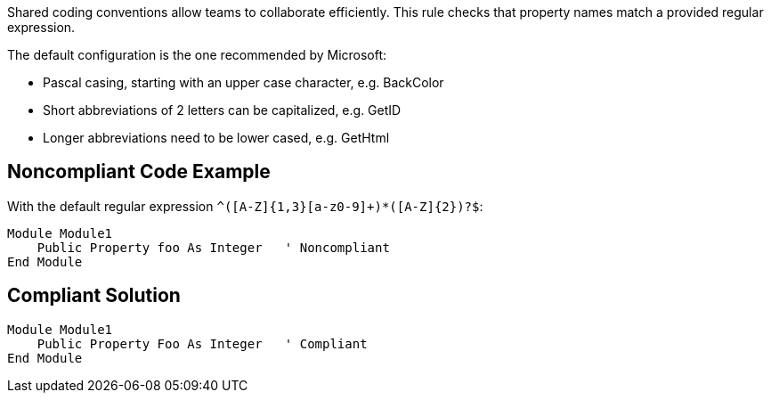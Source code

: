 Shared coding conventions allow teams to collaborate efficiently. This rule checks that property names match a provided regular expression.


The default configuration is the one recommended by Microsoft:

* Pascal casing, starting with an upper case character, e.g. BackColor
* Short abbreviations of 2 letters can be capitalized, e.g. GetID
* Longer abbreviations need to be lower cased, e.g. GetHtml

== Noncompliant Code Example

With the default regular expression ``++^([A-Z]{1,3}[a-z0-9]+)*([A-Z]{2})?$++``:

----
Module Module1
    Public Property foo As Integer   ' Noncompliant
End Module
----

== Compliant Solution

----
Module Module1
    Public Property Foo As Integer   ' Compliant
End Module
----
